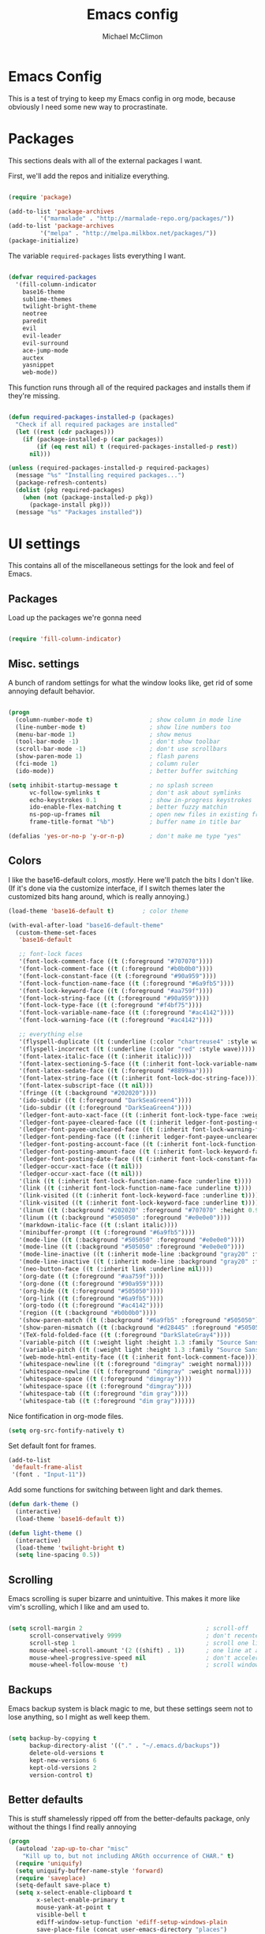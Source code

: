 #+TITLE: Emacs config
#+AUTHOR: Michael McClimon
#+EMAIL: michael@mcclimon.org
#+OPTIONS: toc:3

* Emacs Config

  This is a test of trying to keep my Emacs config in org mode, because
  obviously I need some new way to procrastinate.


* Packages

  This sections deals with all of the external packages I want.

  First, we'll add the repos and initialize everything.

#+BEGIN_SRC emacs-lisp

(require 'package)

(add-to-list 'package-archives
         '("marmalade" . "http://marmalade-repo.org/packages/"))
(add-to-list 'package-archives
         '("melpa" . "http://melpa.milkbox.net/packages/"))
(package-initialize)

#+END_SRC

  The variable =required-packages= lists everything I want.

#+BEGIN_SRC emacs-lisp

(defvar required-packages
  '(fill-column-indicator
    base16-theme
    sublime-themes
    twilight-bright-theme
    neotree
    paredit
    evil
    evil-leader
    evil-surround
    ace-jump-mode
    auctex
    yasnippet
    web-mode))

#+END_SRC

  This function runs through all of the required packages and installs them if
  they're missing.

#+BEGIN_SRC emacs-lisp

(defun required-packages-installed-p (packages)
  "Check if all required packages are installed"
  (let ((rest (cdr packages)))
    (if (package-installed-p (car packages))
        (if (eq rest nil) t (required-packages-installed-p rest))
      nil)))

(unless (required-packages-installed-p required-packages)
  (message "%s" "Installing required packages...")
  (package-refresh-contents)
  (dolist (pkg required-packages)
    (when (not (package-installed-p pkg))
      (package-install pkg)))
  (message "%s" "Packages installed"))

#+END_SRC



* UI settings

  This contains all of the miscellaneous settings for the look and feel of
  Emacs.

** Packages

   Load up the packages we're gonna need

#+BEGIN_SRC emacs-lisp

  (require 'fill-column-indicator)

#+END_SRC

** Misc. settings

A bunch of random settings for what the window looks like, get rid of some
annoying default behavior.

#+BEGIN_SRC emacs-lisp

(progn
  (column-number-mode t)                ; show column in mode line
  (line-number-mode t)                  ; show line numbers too
  (menu-bar-mode 1)                     ; show menus
  (tool-bar-mode -1)                    ; don't show toolbar
  (scroll-bar-mode -1)                  ; don't use scrollbars
  (show-paren-mode 1)                   ; flash parens
  (fci-mode 1)                          ; column ruler
  (ido-mode))                           ; better buffer switching

(setq inhibit-startup-message t         ; no splash screen
      vc-follow-symlinks t              ; don't ask about symlinks
      echo-keystrokes 0.1               ; show in-progress keystrokes
      ido-enable-flex-matching t        ; better fuzzy matchin
      ns-pop-up-frames nil              ; open new files in existing frame
      frame-title-format "%b")          ; buffer name in title bar

(defalias 'yes-or-no-p 'y-or-n-p)       ; don't make me type "yes"
#+END_SRC

** Colors

    I like the base16-default colors, /mostly/. Here we'll patch the bits I
    don't like. (If it's done via the customize interface, if I switch themes
    later the customized bits hang around, which is really annoying.)

#+BEGIN_SRC emacs-lisp
(load-theme 'base16-default t)        ; color theme

(with-eval-after-load "base16-default-theme"
  (custom-theme-set-faces
   'base16-default

   ;; font-lock faces
   '(font-lock-comment-face ((t (:foreground "#707070"))))
   '(font-lock-comment-face ((t (:foreground "#b0b0b0"))))
   '(font-lock-constant-face ((t (:foreground "#90a959"))))
   '(font-lock-function-name-face ((t (:foreground "#6a9fb5"))))
   '(font-lock-keyword-face ((t (:foreground "#aa759f"))))
   '(font-lock-string-face ((t (:foreground "#90a959"))))
   '(font-lock-type-face ((t (:foreground "#f4bf75"))))
   '(font-lock-variable-name-face ((t (:foreground "#ac4142"))))
   '(font-lock-warning-face ((t (:foreground "#ac4142"))))

   ;; everything else
   '(flyspell-duplicate ((t (:underline (:color "chartreuse4" :style wave)))))
   '(flyspell-incorrect ((t (:underline (:color "red" :style wave)))))
   '(font-latex-italic-face ((t (:inherit italic))))
   '(font-latex-sectioning-5-face ((t (:inherit font-lock-variable-name-face :weight bold))))
   '(font-latex-sedate-face ((t (:foreground "#8899aa"))))
   '(font-latex-string-face ((t (:inherit font-lock-doc-string-face))))
   '(font-latex-subscript-face ((t nil)))
   '(fringe ((t (:background "#202020"))))
   '(ido-subdir ((t (:foreground "DarkSeaGreen4"))))
   '(ido-subdir ((t (:foreground "DarkSeaGreen4"))))
   '(ledger-font-auto-xact-face ((t (:inherit font-lock-type-face :weight normal))))
   '(ledger-font-payee-cleared-face ((t (:inherit ledger-font-posting-date-face))))
   '(ledger-font-payee-uncleared-face ((t (:inherit font-lock-warning-face :weight bold))))
   '(ledger-font-pending-face ((t (:inherit ledger-font-payee-uncleared-face :weight bold))))
   '(ledger-font-posting-account-face ((t (:inherit font-lock-function-name-face))))
   '(ledger-font-posting-amount-face ((t (:inherit font-lock-keyword-face))))
   '(ledger-font-posting-date-face ((t (:inherit font-lock-constant-face))))
   '(ledger-occur-xact-face ((t nil)))
   '(ledger-occur-xact-face ((t nil)))
   '(link ((t (:inherit font-lock-function-name-face :underline t))))
   '(link ((t (:inherit font-lock-function-name-face :underline t))))
   '(link-visited ((t (:inherit font-lock-keyword-face :underline t))))
   '(link-visited ((t (:inherit font-lock-keyword-face :underline t))))
   '(linum ((t (:background "#202020" :foreground "#707070" :height 0.9))))
   '(linum ((t (:background "#505050" :foreground "#e0e0e0"))))
   '(markdown-italic-face ((t (:slant italic))))
   '(minibuffer-prompt ((t (:foreground "#6a9fb5"))))
   '(mode-line ((t (:background "#505050" :foreground "#e0e0e0"))))
   '(mode-line ((t (:background "#505050" :foreground "#e0e0e0"))))
   '(mode-line-inactive ((t (:inherit mode-line :background "gray20" :foreground "gray50" :weight light))))
   '(mode-line-inactive ((t (:inherit mode-line :background "gray20" :foreground "gray50" :weight light))))
   '(neo-button-face ((t (:inherit link :underline nil))))
   '(org-date ((t (:foreground "#aa759f"))))
   '(org-done ((t (:foreground "#90a959"))))
   '(org-hide ((t (:foreground "#505050"))))
   '(org-link ((t (:foreground "#6a9fb5"))))
   '(org-todo ((t (:foreground "#ac4142"))))
   '(region ((t (:background "#b0b0b0"))))
   '(show-paren-match ((t (:background "#6a9fb5" :foreground "#505050"))))
   '(show-paren-mismatch ((t (:background "#d28445" :foreground "#505050"))))
   '(TeX-fold-folded-face ((t (:foreground "DarkSlateGray4"))))
   '(variable-pitch ((t (:weight light :height 1.3 :family "Source Sans Pro"))))
   '(variable-pitch ((t (:weight light :height 1.3 :family "Source Sans Pro"))))
   '(web-mode-html-entity-face ((t (:inherit font-lock-comment-face))))
   '(whitespace-newline ((t (:foreground "dimgray" :weight normal))))
   '(whitespace-newline ((t (:foreground "dimgray" :weight normal))))
   '(whitespace-space ((t (:foreground "dimgray"))))
   '(whitespace-space ((t (:foreground "dimgray"))))
   '(whitespace-tab ((t (:foreground "dim gray"))))
   '(whitespace-tab ((t (:foreground "dim gray"))))))

#+END_SRC

Nice fontification in org-mode files.

#+BEGIN_SRC emacs-lisp
(setq org-src-fontify-natively t)
#+END_SRC

Set default font for frames.

#+BEGIN_SRC emacs-lisp
(add-to-list
 'default-frame-alist
 '(font . "Input-11"))
#+END_SRC

Add some functions for switching between light and dark themes.

#+BEGIN_SRC emacs-lisp
  (defun dark-theme ()
    (interactive)
    (load-theme 'base16-default t))

  (defun light-theme ()
    (interactive)
    (load-theme 'twilight-bright t)
    (setq line-spacing 0.5))
#+END_SRC

** Scrolling

   Emacs scrolling is super bizarre and unintuitive. This makes it more like
   vim's scrolling, which I like and am used to.

#+BEGIN_SRC emacs-lisp

(setq scroll-margin 2                                   ; scroll-off
      scroll-conservatively 9999                        ; don't recenter point
      scroll-step 1                                     ; scroll one line at a time
      mouse-wheel-scroll-amount '(2 ((shift) . 1))      ; one line at a time
      mouse-wheel-progressive-speed nil                 ; don't accelerate
      mouse-wheel-follow-mouse 't)                      ; scroll window under mouse

#+END_SRC

** Backups

Emacs backup system is black magic to me, but these settings seem not to lose
anything, so I might as well keep them.

#+BEGIN_SRC emacs-lisp

(setq backup-by-copying t
      backup-directory-alist '(("." . "~/.emacs.d/backups"))
      delete-old-versions t
      kept-new-versions 6
      kept-old-versions 2
      version-control t)

#+END_SRC

** Better defaults

This is stuff shamelessly ripped off from the better-defaults package, only
without the things I find really annoying

#+BEGIN_SRC emacs-lisp
(progn
  (autoload 'zap-up-to-char "misc"
    "Kill up to, but not including ARGth occurrence of CHAR." t)
  (require 'uniquify)
  (setq uniquify-buffer-name-style 'forward)
  (require 'saveplace)
  (setq-default save-place t)
  (setq x-select-enable-clipboard t
        x-select-enable-primary t
        mouse-yank-at-point t
        visible-bell t
        ediff-window-setup-function 'ediff-setup-windows-plain
        save-place-file (concat user-emacs-directory "places")
        backup-directory-alist `(("." . ,(concat user-emacs-directory
                                                 "backups")))))
#+END_SRC

** FCI mode

I really like fci-mode, which shows a visual indicator of the fill-column.
It's annoying, though, when the window is small, since it adds long-line
indicators on every line. It's also much more useful in prog-modes than in
text-modes.

First, settings:

#+BEGIN_SRC emacs-lisp
(setq fci-rule-column 80
      fci-rule-color "#444444")
#+END_SRC

This function figures out where fci-mode is useful and maybe turns it on,
along with linum-mode (which shows line numbers)

#+BEGIN_SRC emacs-lisp

(defun conditionally-turn-on-fci-mode ()
  (if (and
       (> (window-total-width) (+ 4 fci-rule-column))
       (derived-mode-p 'prog-mode))
      (progn
        (fci-mode 1)
        (linum-mode 1))
    (progn
      (fci-mode -1)
      (linum-mode -1))))
#+END_SRC

Then we hook into the prog-mode hooks, along with window-resizing functions
and call this every time.

#+BEGIN_SRC emacs-lisp

(add-hook 'prog-mode-hook (lambda () (fci-mode 1)))     ; always start on
(add-hook 'window-configuration-change-hook 'conditionally-turn-on-fci-mode)
(add-hook 'after-make-frame-functions 'conditionally-turn-on-fci-mode)

#+END_SRC



* Text editing

** General

  These are settings for general text-editing things.

#+BEGIN_SRC emacs-lisp

(setq-default tab-always-indent nil             ; tab actually works like a tab key
              require-final-newline 't          ; unix-friendly trailing newline
              tab-width 4                       ; tabs are four spaces
              indent-tabs-mode nil              ; tab works like a tab key
              sentence-end-double-space nil     ; sentences end with one space
              fill-column 78)                   ; good width for default

(add-hook 'before-save-hook 'whitespace-cleanup)    ; no messy space
(add-hook 'text-mode-hook 'turn-on-auto-fill)       ; wrap text

(put 'downcase-region 'disabled nil)            ; why is this turned off?

#+END_SRC

** Abbrevs

  Abbrev-mode is really useful since I often screw up typing simple things.

#+BEGIN_SRC emacs-lisp
(setq abbrev-file-name "~/.emacs.d/abbrev_defs"
      save-abbrevs t)
(setq-default abbrev-mode t)
#+END_SRC



* Keybindings

** Global keybindings

These mostly have to do with keys for standard UI bits and modes that are
available everywhere.

#+BEGIN_SRC emacs-lisp
(global-set-key (kbd "C-x C-b") 'ibuffer)
(global-set-key (kbd "M-z") 'zap-up-to-char)
(global-set-key (kbd "C-s") 'isearch-forward-regexp)
(global-set-key (kbd "C-r") 'isearch-backward-regexp)
(global-set-key (kbd "C-M-s") 'isearch-forward)
(global-set-key (kbd "C-M-r") 'isearch-backward)
(global-set-key (kbd "C-x C-m") 'execute-extended-command)
(define-key global-map (kbd "RET") 'newline-and-indent)
(define-key global-map (kbd "C-c SPC") 'ace-jump-mode)
(define-key global-map (kbd "M-[") 'backward-paragraph)
(define-key global-map (kbd "M-]") 'forward-paragraph)
#+END_SRC

** Mac-specific things

I don't really care for the CUA bindings, but I do like a few of the standard
command-key bindings.

#+BEGIN_SRC emacs-lisp
(setq mac-option-modifier 'meta)
(setq mac-command-modifier 'super)
(global-set-key (kbd "s-m") 'iconify-frame)
(global-set-key (kbd "s-q") 'save-buffers-kill-terminal)
(global-set-key (kbd "s-c") 'evil-yank)
#+END_SRC

** Evil settings

   Emacs is only useful with vim bindings. I tried for a long time to use the
   Emacs bindings, but couldn't remember what magic key sequence did what. Oh
   well.

   First, turn on all of the evil bits.

#+BEGIN_SRC emacs-lisp
(require 'evil)
(require 'evil-surround)
(require 'evil-leader)
(global-evil-leader-mode 1)
(evil-mode 1)
(global-evil-surround-mode 1)
#+END_SRC

   Swap colon/semicolon.

#+BEGIN_SRC emacs-lisp
(define-key evil-normal-state-map ";" 'evil-ex)
(define-key evil-normal-state-map ":" 'evil-repeat-find-char)
#+END_SRC

   There are some mode which have reasonable keybings already, so don't use
   evil for those modes.

#+BEGIN_SRC emacs-lisp
(setq evil-emacs-state-modes (append evil-emacs-state-modes
                                     '(neotree-mode
                                       dired-mode
                                       magit-status-mode)))
#+END_SRC

*** Evil-rsi

    This takes the non-insane bits from evil-rsi, so that readline bindings
    more-or-less work in insert mode.

#+BEGIN_SRC emacs-lisp
(define-key evil-insert-state-map (kbd "C-a") 'beginning-of-line)
(define-key evil-insert-state-map (kbd "C-b") 'backward-char)
(define-key evil-insert-state-map (kbd "C-d") 'delete-char)
(define-key evil-insert-state-map (kbd "C-e") 'end-of-line)
(define-key evil-insert-state-map (kbd "C-f") 'forward-char)
#+END_SRC

*** Evil-leader bindings

    Use comma as leader, with a bunch of leader bindings.

#+BEGIN_SRC emacs-lisp
(evil-leader/set-leader ",")
(evil-leader/set-key
    "f" 'ace-jump-mode)
#+END_SRC

*** Keyboard quitting

    I can't use =C-g= for quitting things, because I like banging on escape
    until something happens. Here we define a function that bails out of
    everything, and bind it to =ESC= in a bunch of different places.

#+BEGIN_SRC emacs-lisp
(defun minibuffer-keyboard-quit ()
  "Abort recursive edit.
In Delete Selection mode, if the mark is active, just deactivate it;
then it takes a second \\[keyboard-quit] to abort the minibuffer."
  (interactive)
  (if (and delete-selection-mode transient-mark-mode mark-active)
      (setq deactivate-mark  t)
    (when (get-buffer "*Completions*") (delete-windows-on "*Completions*"))
    (abort-recursive-edit)))

(define-key evil-normal-state-map [escape] 'keyboard-quit)
(define-key evil-visual-state-map [escape] 'keyboard-quit)
(define-key minibuffer-local-map [escape] 'minibuffer-keyboard-quit)
(define-key minibuffer-local-ns-map [escape] 'minibuffer-keyboard-quit)
(define-key minibuffer-local-completion-map [escape] 'minibuffer-keyboard-quit)
(define-key minibuffer-local-must-match-map [escape] 'minibuffer-keyboard-quit)
(define-key minibuffer-local-isearch-map [escape] 'minibuffer-keyboard-quit)
#+END_SRC


* Filetypes

These are all mode-specific settings.

** Ledger

[[http://ledger-cli.org][Ledger]] is software I use to keep track of my finances, and is super useful.

#+BEGIN_SRC emacs-lisp
(defun mjm-ledger-mode-keybindings ()
  "Better keybindings for ledger mode"
  (progn
    (evil-define-key 'normal ledger-mode-map (kbd ",q") 'ledger-post-align-xact)
    (evil-define-key 'normal ledger-mode-map (kbd ",c") 'ledger-toggle-current)
    (evil-define-key 'normal ledger-mode-map (kbd ",p") 'ledger-navigate-prev-xact-or-directive)
    (evil-define-key 'normal ledger-mode-map (kbd ",n") 'ledger-navigate-next-xact-or-directive)))

(add-hook 'ledger-mode-hook 'mjm-ledger-mode-keybindings)
#+END_SRC

** Mail

I don't /really/ write email in emacs so much any more, but these are the
settings I used when I did more often.

#+BEGIN_SRC emacs-lisp
(add-hook 'mail-mode-hook (lambda ()
                            (setq fill-column 72)
                            (turn-on-flyspell)))
(add-to-list 'auto-mode-alist '("\\.eml\\'" . mail-mode))
#+END_SRC

** Markdown

The default "enter" behavior seems to add whitespace more-or-less randomly to
the beginning of the next line. This is slightly better.

#+BEGIN_SRC emacs-lisp
(add-hook 'markdown-mode-hook
          (lambda ()
            (local-set-key (kbd "RET") 'electric-newline-and-maybe-indent)))
#+END_SRC
** Perl

Cperl mode is better than perl-mode, for reasons I don't really understand.

#+BEGIN_SRC emacs-lisp
(defalias 'perl-mode 'cperl-mode)
(setq-default cperl-invalid-face 'default
              cperl-indent-parens-as-block t
              cperl-indent-level tab-width)
#+END_SRC
** TeX

Oh man, the default TeX superscript/subscript fontification is /really/ ugly.

#+BEGIN_SRC emacs-lisp
(setq tex-font-script-display '(-0.0 0.0)
      tex-suscript-height-ratio 1.0)
#+END_SRC

RefTeX settings, without which I wouldn't have kept (relatively) sane writing
a dissertation.

#+BEGIN_SRC emacs-lisp
(require 'reftex)
(setq TeX-auto-save t
      TeX-parse-self t
      reftex-plug-into-AUCTeX t)
#+END_SRC

And some general TeX settings. Always ask for the master file, always turn on
reftex and flyspell, and collapse ugly TeX macros.

#+BEGIN_SRC emacs-lisp
(setq-default TeX-master nil)
(add-hook 'LaTeX-mode-hook (lambda()
                             (turn-on-reftex)
                             (turn-on-flyspell)
                             (TeX-fold-mode 1)))
#+END_SRC

These are settings for automatically unfolding and folding TeX buffers. The
buffer is automatically folded (via AucTeX), and then every time point
changes lines, the current paragraph gets unfolded and everything else folds
back up, magically. This took forever to figure out, but will save me
/seconds/ of time, so it's totally worth it.

First, the necessary functions:

#+BEGIN_SRC emacs-lisp
(defun save-line-num-for-folding ()
"Save current line number and point position so we can compare later.

This sets two buffer-local variables, tex-line-num and prev-point-pos."
  (interactive)
  (unless (window-minibuffer-p)
    (setq-local tex-line-num (line-number-at-pos))
    (setq-local prev-point-pos (point))))

(defun unfold-para-around-point ()
  "Unfolds the paragraph around point and folds up where we just left.

This has to do some additional checking because we really don't want to do this
in the minibuffer or refold/unfold if the point hasn't actually changes lines."
  (interactive)
  (unless (window-minibuffer-p)
    (unless (equal tex-line-num (line-number-at-pos))
      (when TeX-unfold-para-around-point
        (save-excursion
          (goto-char prev-point-pos)
          (TeX-fold-paragraph))
        (unless (and (bolp) (eolp))
          (TeX-fold-clearout-paragraph))))))
#+END_SRC

And now, actually set up the hooks when we're in LaTeX-mode. We'll do this via
a function instead of a mess of lambdas.

#+BEGIN_SRC emacs-lisp
(defun add-tex-folding-hooks ()
  (defvar-local tex-line-num 1 "Local variable to save previous line number.")
  (defvar-local prev-point-pos 1 "Local variable to save previous point-position.")
  (defcustom TeX-unfold-para-around-point t
    "Unfold text around the mark, if active."
    :type 'boolean
    :group 'TeX-fold)
  (add-hook 'pre-command-hook 'save-line-num-for-folding nil :local)
  (add-hook 'post-command-hook 'unfold-para-around-point nil :local))

(add-hook 'LaTeX-mode-hook 'add-tex-folding-hooks)
#+END_SRC

** Web mode

Makes PHP files not awful.

#+BEGIN_SRC emacs-lisp
(setq web-mode-enable-html-entities-fontification t)
#+END_SRC


* Processes

This code deals with miscellaneous external processes that interact with Emacs
itself.

** aspell

#+BEGIN_SRC emacs-lisp
(setq-default ispell-program-name "aspell")
(setq ispell-list-command "--list")
#+END_SRC

** Git

Also including some magit config here.

#+BEGIN_SRC emacs-lisp
(setq magit-process-connection-type nil
      magit-git-executable "/usr/local/bin/git")
(global-set-key (kbd "C-c G") 'magit-status)
#+END_SRC



* Final settings

Do these at the very end.

Set up the server last, so that if there's a server already running everything
else gets set up anyway.

#+BEGIN_SRC emacs-lisp
(server-start)
#+END_SRC

And get rid of the stupid messages in the minibuffer.

#+BEGIN_SRC emacs-lisp
(message nil)
#+END_SRC

* Custom-set variables

  Add in stuff from =M-x customize=, but only at the very end that at the end.


#+BEGIN_SRC emacs-lisp

(setq custom-file "~/.emacs.d/custom.el")
(load custom-file 'noerror)

#+END_SRC
